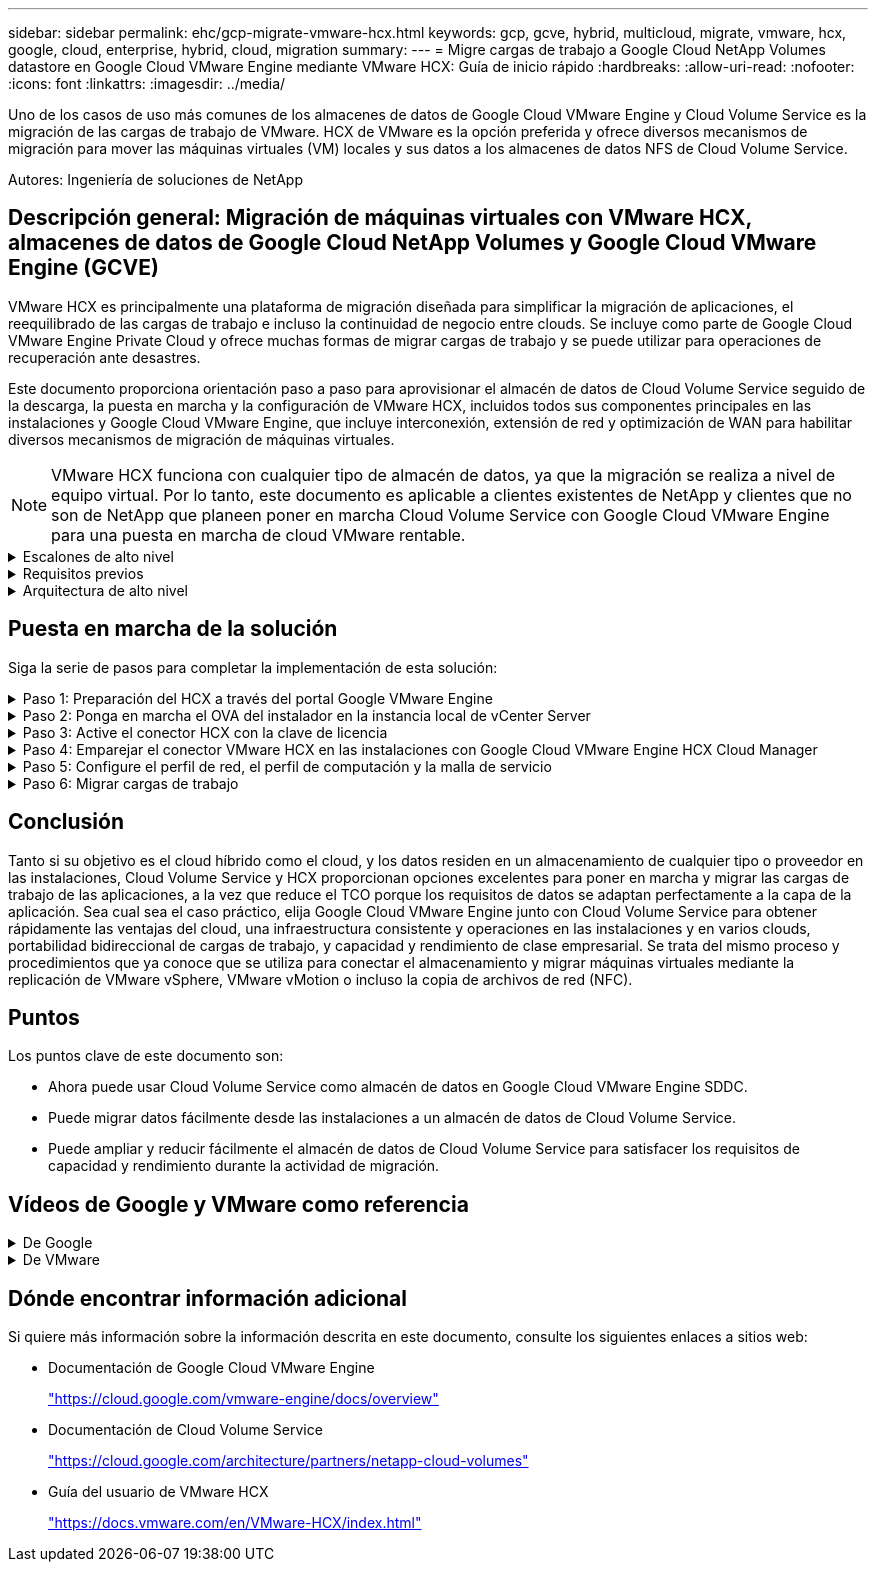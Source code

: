 ---
sidebar: sidebar 
permalink: ehc/gcp-migrate-vmware-hcx.html 
keywords: gcp, gcve, hybrid, multicloud, migrate, vmware, hcx, google, cloud, enterprise, hybrid, cloud, migration 
summary:  
---
= Migre cargas de trabajo a Google Cloud NetApp Volumes datastore en Google Cloud VMware Engine mediante VMware HCX: Guía de inicio rápido
:hardbreaks:
:allow-uri-read: 
:nofooter: 
:icons: font
:linkattrs: 
:imagesdir: ../media/


[role="lead"]
Uno de los casos de uso más comunes de los almacenes de datos de Google Cloud VMware Engine y Cloud Volume Service es la migración de las cargas de trabajo de VMware. HCX de VMware es la opción preferida y ofrece diversos mecanismos de migración para mover las máquinas virtuales (VM) locales y sus datos a los almacenes de datos NFS de Cloud Volume Service.

Autores: Ingeniería de soluciones de NetApp



== Descripción general: Migración de máquinas virtuales con VMware HCX, almacenes de datos de Google Cloud NetApp Volumes y Google Cloud VMware Engine (GCVE)

VMware HCX es principalmente una plataforma de migración diseñada para simplificar la migración de aplicaciones, el reequilibrado de las cargas de trabajo e incluso la continuidad de negocio entre clouds. Se incluye como parte de Google Cloud VMware Engine Private Cloud y ofrece muchas formas de migrar cargas de trabajo y se puede utilizar para operaciones de recuperación ante desastres.

Este documento proporciona orientación paso a paso para aprovisionar el almacén de datos de Cloud Volume Service seguido de la descarga, la puesta en marcha y la configuración de VMware HCX, incluidos todos sus componentes principales en las instalaciones y Google Cloud VMware Engine, que incluye interconexión, extensión de red y optimización de WAN para habilitar diversos mecanismos de migración de máquinas virtuales.


NOTE: VMware HCX funciona con cualquier tipo de almacén de datos, ya que la migración se realiza a nivel de equipo virtual. Por lo tanto, este documento es aplicable a clientes existentes de NetApp y clientes que no son de NetApp que planeen poner en marcha Cloud Volume Service con Google Cloud VMware Engine para una puesta en marcha de cloud VMware rentable.

.Escalones de alto nivel
[%collapsible]
====
Esta lista contiene los pasos de alto nivel necesarios para emparejar y migrar las máquinas virtuales a HCX Cloud Manager en el lado de Google Cloud VMware Engine desde HCX Connector on-premises:

. Prepare HCX a través del portal Google VMware Engine.
. Descargue e implemente el instalador de HCX Connector Open Virtualization Appliance (OVA) en VMware vCenter Server en las instalaciones.
. Active HCX con la clave de licencia.
. Empareje el conector VMware HCX en las instalaciones con Google Cloud VMware Engine HCX Cloud Manager.
. Configure el perfil de red, el perfil de computación y la malla de servicio.
. (Opcional) lleve a cabo la extensión de red para evitar la reIP durante las migraciones.
. Valide el estado del dispositivo y asegúrese de que la migración sea posible.
. Migrar las cargas de trabajo de la máquina virtual.


====
.Requisitos previos
[%collapsible]
====
Antes de empezar, asegúrese de que se cumplan los siguientes requisitos previos. Para obtener más información, consulte este tema https://cloud.google.com/vmware-engine/docs/workloads/howto-migrate-vms-using-hcx["enlace"^]. Una vez que se hayan establecido los requisitos previos, incluida la conectividad, descargue la clave de licencia de HCX del portal Google Cloud VMware Engine. Después de descargar el instalador de OVA, continúe con el proceso de instalación como se describe a continuación.


NOTE: HCX Advanced es la opción predeterminada y VMware HCX Enterprise Edition también está disponible a través de un ticket de soporte y se admite sin coste adicional. Consulte https://cloud.google.com/blog/products/compute/whats-new-with-google-cloud-vmware-engine["este enlace"^]

* Utilice un centro de datos definido por software (SDDC) de Google Cloud VMware Engine o cree un cloud privado utilizando este método link:gcp-setup.html["Enlace a NetApp"^] o esto https://cloud.google.com/vmware-engine/docs/create-private-cloud["Vínculo de Google"^].
* La migración de equipos virtuales y datos asociados desde el centro de datos integrado con VMware vSphere en las instalaciones requiere conectividad de red del centro de datos al entorno SDDC. Antes de migrar cargas de trabajo, https://cloud.google.com/vmware-engine/docs/networking/howto-connect-to-onpremises["Configure una conexión de Cloud VPN o de Cloud Interconnect"^] entre el entorno local y el cloud privado correspondiente.
* La ruta de red desde el entorno local de VMware vCenter Server al cloud privado de Google Cloud VMware Engine debe admitir la migración de las máquinas virtuales mediante vMotion.
* Asegúrese de que es necesario https://ports.esp.vmware.com/home/VMware-HCX["reglas y puertos del firewall"^] Se permiten para el tráfico de vMotion entre la instancia local de vCenter Server y SDDC vCenter.
* El volumen de NFS de Cloud Volume Service debe montarse como un almacén de datos en Google Cloud VMware Engine. Siga los pasos detallados en este documento https://cloud.google.com/vmware-engine/docs/vmware-ecosystem/howto-cloud-volumes-service-datastores["enlace"^] Para conectar almacenes de datos de Cloud Volume Service a los hosts de Google Cloud VMware Engines.


====
.Arquitectura de alto nivel
[%collapsible]
====
Para realizar las pruebas, el entorno de laboratorio de las instalaciones que se emplean para esta validación se conectó a través de una VPN de cloud que permite la conectividad local con Google Cloud VPC.

image:gcpd-hcx-image1.png["Esta imagen muestra la arquitectura de alto nivel utilizada en esta solución."]

Para obtener más información sobre el uso de VMware HCX con Google, consulte https://cloud.google.com/vmware-engine/docs/workloads/howto-migrate-vms-using-hcx["Enlace de VMware"^]

====


== Puesta en marcha de la solución

Siga la serie de pasos para completar la implementación de esta solución:

.Paso 1: Preparación del HCX a través del portal Google VMware Engine
[%collapsible]
====
El componente DE HCX Cloud Manager se instala automáticamente a medida que aprovisiona el cloud privado con VMware Engine. Para preparar el emparejamiento de sitios, lleve a cabo los siguientes pasos:

. Inicie sesión en el portal Google VMware Engine e inicie sesión en HCX Cloud Manager.
+
Puede iniciar sesión en HCX Console haciendo clic en el enlace de la versión de HCX image:gcpd-hcx-image2.png["Acceso A la consola HCX con enlace en el recurso GCVE"]o haciendo clic en HCX FQDN en la pestaña vSphere Management Network. image:gcpd-hcx-image3.png["Acceso A la consola HCX con enlace FQDN"]

. En HCX Cloud Manager, vaya a *Administración > actualizaciones del sistema*.
. Haga clic en *Solicitar enlace de descarga* y descargue el archivo OVA. image:gcpd-hcx-image4.png["Solicitar enlace de descarga"]
. Actualice HCX Cloud Manager a la última versión disponible desde la interfaz de usuario de HCX Cloud Manager.


====
.Paso 2: Ponga en marcha el OVA del instalador en la instancia local de vCenter Server
[%collapsible]
====
Para que el conector local se conecte al HCX Manager en Google Cloud VMware Engine, asegúrese de que los puertos de firewall adecuados están abiertos en el entorno local.

Para descargar e instalar el conector HCX en el vCenter Server local, complete los siguientes pasos:

. Haga que la ova se descargue de la consola HCX en Google Cloud VMware Engine como se indica en el paso anterior.
. Una vez descargado el OVA, póngalo en marcha en el entorno local de VMware vSphere mediante la opción *implementar plantilla OVF*.
+
image:gcpd-hcx-image5.png["Captura de pantalla para seleccionar la plantilla OVA correcta."]

. Introduzca toda la información necesaria para la implementación de OVA, haga clic en *Siguiente* y, a continuación, haga clic en *Finalizar* para implementar el OVA del conector HCX de VMware.
+

NOTE: Encienda el dispositivo virtual manualmente.



Para obtener instrucciones paso a paso, consulte la https://cloud.google.com/vmware-engine/docs/workloads/howto-migrate-vms-using-hcx#prepare-for-hcx-manager-installation["Documentación de Google HCX"^].

====
.Paso 3: Active el conector HCX con la clave de licencia
[%collapsible]
====
Después de implementar el OVA del conector HCX de VMware en las instalaciones e iniciar el dispositivo, lleve a cabo los siguientes pasos para activar el conector HCX. Genere la clave de licencia desde el portal Google Cloud VMware Engine y actívela en VMware HCX Manager.

. En el portal VMware Engine, haga clic en Resources, seleccione la nube privada y *haga clic en el icono de descarga en HCX Manager Cloud Version*. image:gcpd-hcx-image6.png["Descargar la licencia HCX"] Abra el archivo descargado y copie la cadena de clave de licencia.
. Inicie sesión en el VMware HCX Manager local en `"https://hcxmanagerIP:9443"` uso de las credenciales de administrador.
+

NOTE: Utilice hcxmanagerIP y la contraseña definidos durante la implementación de OVA.

. En la licencia, introduzca la clave copiada del paso 3 y haga clic en *Activar*.
+

NOTE: El conector HCX de las instalaciones debe tener acceso a Internet.

. En *Datacenter Location*, proporcione la ubicación más cercana para instalar el VMware HCX Manager en las instalaciones. Haga clic en *continuar*.
. En *Nombre del sistema*, actualice el nombre y haga clic en *continuar*.
. Haga clic en *Sí, continuar*.
. En *Conecte su vCenter*, proporcione el nombre de dominio completo (FQDN) o la dirección IP de vCenter Server y las credenciales adecuadas, y haga clic en *continuar*.
+

NOTE: Utilice el FQDN para evitar problemas de conectividad más adelante.

. En *Configurar SSO/PSC*, proporcione el FQDN o la dirección IP del controlador de servicios de plataforma (PSC) y haga clic en *continuar*.
+

NOTE: Para el PSC integrado, introduzca el FQDN de VMware vCenter Server o la dirección IP.

. Compruebe que la información introducida es correcta y haga clic en *Reiniciar*.
. Después de reiniciar los servicios, vCenter Server se muestra como verde en la página que aparece. Tanto vCenter Server como SSO deben tener los parámetros de configuración adecuados, que deben ser los mismos que los de la página anterior.
+

NOTE: Este proceso debe tardar aproximadamente de 10 a 20 minutos y el plugin se añadirá a vCenter Server.

+
image:gcpd-hcx-image7.png["Captura de pantalla que muestra el proceso completado."]



====
.Paso 4: Emparejar el conector VMware HCX en las instalaciones con Google Cloud VMware Engine HCX Cloud Manager
[%collapsible]
====
Después de implementar y configurar el conector HCX en el vCenter local, establezca la conexión con Cloud Manager añadiendo el emparejamiento. Para configurar el emparejamiento de sitios, lleve a cabo los siguientes pasos:

. Para crear una pareja de sitios entre el entorno local de vCenter y el motor SDDC de Google Cloud VMware, inicie sesión en la instancia local de vCenter Server y acceda al nuevo complemento HCX vSphere Web Client.
+
image:gcpd-hcx-image8.png["Captura de pantalla del complemento HCX vSphere Web Client."]

. En Infraestructura, haga clic en *Agregar un emparejamiento de sitios*.
+

NOTE: Introduzca la dirección URL o dirección IP de HCX Cloud Manager de Google Cloud Engine y las credenciales para el usuario con privilegios de rol de propietario de cloud para acceder al cloud privado.

+
image:gcpd-hcx-image9.png["Captura de pantalla URL o dirección IP y credenciales para el rol CloudOwner."]

. Haga clic en *conectar*.
+

NOTE: El conector HCX de VMware debe poder enrutar a HCX Cloud Manager IP a través del puerto 443.

. Una vez creado el emparejamiento, el emparejamiento de sitios recién configurado está disponible en el panel de HCX.
+
image:gcpd-hcx-image10.png["Captura de pantalla del proceso completado en el panel HCX."]



====
.Paso 5: Configure el perfil de red, el perfil de computación y la malla de servicio
[%collapsible]
====
El dispositivo de servicio VMware HCX Interconnect proporciona funcionalidades de replicación y migración basada en vMotion a través de Internet y conexiones privadas al sitio de destino. La interconexión ofrece cifrado, ingeniería de tráfico y movilidad de máquinas virtuales. Para crear un dispositivo de servicio de interconexión, lleve a cabo los siguientes pasos:

. En Infraestructura, seleccione *interconexión > malla de servicio multisitio > Perfiles de computación > Crear perfil de computación*.
+

NOTE: Los perfiles informáticos definen los parámetros de implementación, incluidos los dispositivos que se implementan y qué parte del centro de datos de VMware puede acceder al servicio HCX.

+
image:gcpd-hcx-image11.png["Captura de pantalla de la página vSphere Client Interconnect."]

. Después de crear el perfil de computación, cree los perfiles de red seleccionando *malla de servicio multisitio > Perfiles de red > Crear perfil de red*.
+
El perfil de red define un rango de direcciones IP y redes que utiliza HCX para sus dispositivos virtuales.

+

NOTE: Este paso requiere dos o más direcciones IP. Estas direcciones IP se asignan desde la red de gestión a los dispositivos de interconexión.

+
image:gcpd-hcx-image12.png["Captura de pantalla del perfil de red."]

. En este momento, se han creado correctamente los perfiles de computación y red.
. Cree la malla de servicio seleccionando la pestaña *malla de servicio* en la opción *interconexión* y seleccione los sitios SDDC en las instalaciones y GCVE.
. La malla de servicio especifica una pareja de perfiles de red y de computación local y remota.
+

NOTE: Como parte de este proceso, los dispositivos HCX se implementan y se configuran automáticamente tanto en los sitios de origen como en los de destino con el fin de crear una estructura de transporte segura.

+
image:gcpd-hcx-image13.png["Captura de pantalla de la pestaña Service Mesh en la página vSphere Client Interconnect."]

. Este es el paso final de la configuración. Esta operación debería tardar cerca de 30 minutos en completar la puesta en marcha. Una vez configurada la malla de servicio, el entorno está preparado con los túneles IPsec creados correctamente para migrar las VM de carga de trabajo.
+
image:gcpd-hcx-image14.png["Captura de pantalla de los dispositivos HCX en la página vSphere Client Interconnect."]



====
.Paso 6: Migrar cargas de trabajo
[%collapsible]
====
Las cargas de trabajo se pueden migrar de manera bidireccional entre los centros de datos de GCVE y sus instalaciones mediante diversas tecnologías de migración de VMware HCX. Los equipos virtuales se pueden mover hacia y desde entidades activadas por HCX de VMware mediante varias tecnologías de migración, como la migración masiva de HCX, HCX vMotion, migración en frío de HCX, el asistente de replicación de HCX vMotion (disponible con la edición de HCX Enterprise) y la migración asistida por SO HCX (disponible con la edición de HCX Enterprise).

Para obtener más información sobre varios mecanismos de migración de HCX, consulte https://cloud.google.com/vmware-engine/docs/workloads/howto-migrate-vms-using-hcx["Migración de máquinas virtuales de VMware con documentación de VMware HCX"^].

El dispositivo HCX-IX utiliza el servicio de agente de movilidad para realizar migraciones vMotion, de frío y de replicación asistida (RAV).


NOTE: El dispositivo HCX-IX agrega el servicio Mobility Agent como un objeto host en vCenter Server. El procesador, la memoria, los recursos de almacenamiento y redes que se muestran en este objeto no representan el consumo real en el hipervisor físico que aloja el dispositivo IX.

*HCX vMotion*

En esta sección se describe el mecanismo HCX vMotion. Esta tecnología de migración utiliza el protocolo VMware vMotion para migrar un equipo virtual a GCVE. La opción de migración de vMotion se utiliza para migrar el estado de las máquinas virtuales de una única máquina virtual a la vez. No se produce ninguna interrupción del servicio durante este método de migración.


NOTE: La extensión de red debe estar en su lugar (para el grupo de puertos en el que está conectada la máquina virtual) para migrar la máquina virtual sin necesidad de modificar la dirección IP.

. Desde el cliente vSphere local, vaya a Inventory, haga clic con el botón derecho en la máquina virtual que se va a migrar y seleccione HCX Actions > Migrate to HCX Target Site.
+
image:gcpd-hcx-image15.png["Figura que muestra el cuadro de diálogo de entrada/salida o que representa el contenido escrito"]

. En el asistente Migrate Virtual Machine, seleccione Remote Site Connection (GCVE de destino).
+
image:gcpd-hcx-image16.png["Figura que muestra el cuadro de diálogo de entrada/salida o que representa el contenido escrito"]

. Actualice los campos obligatorios (clúster, almacenamiento y red de destino), haga clic en Validate.
+
image:gcpd-hcx-image17.png["Figura que muestra el cuadro de diálogo de entrada/salida o que representa el contenido escrito"]

. Una vez finalizadas las comprobaciones de validación, haga clic en Ir para iniciar la migración.
+

NOTE: La transferencia de vMotion captura la memoria activa de la máquina virtual, su estado de ejecución, su dirección IP y su dirección MAC. Para obtener más información sobre los requisitos y limitaciones de HCX vMotion, consulte https://techdocs.broadcom.com/us/en/vmware-cis/hcx/vmware-hcx/4-10/vmware-hcx-user-guide-4-10/migrating-virtual-machines-with-vmware-hcx/understanding-vmware-hcx-vmotion-and-cold-migration.html#GUID-517866F6-AF06-4EFC-8FAE-DA067418D584-en["Comprender vMotion y la migración de datos fríos de VMware HCX"^].

. Es posible supervisar el progreso y la finalización de vMotion desde el panel HCX > Migration.
+
image:gcpd-hcx-image18.png["Figura que muestra el cuadro de diálogo de entrada/salida o que representa el contenido escrito"]




NOTE: El almacén de datos NFS de Google Cloud NetApp Volumes (NetApp Volumes) de destino debe tener espacio suficiente para gestionar la migración.

====


== Conclusión

Tanto si su objetivo es el cloud híbrido como el cloud, y los datos residen en un almacenamiento de cualquier tipo o proveedor en las instalaciones, Cloud Volume Service y HCX proporcionan opciones excelentes para poner en marcha y migrar las cargas de trabajo de las aplicaciones, a la vez que reduce el TCO porque los requisitos de datos se adaptan perfectamente a la capa de la aplicación. Sea cual sea el caso práctico, elija Google Cloud VMware Engine junto con Cloud Volume Service para obtener rápidamente las ventajas del cloud, una infraestructura consistente y operaciones en las instalaciones y en varios clouds, portabilidad bidireccional de cargas de trabajo, y capacidad y rendimiento de clase empresarial. Se trata del mismo proceso y procedimientos que ya conoce que se utiliza para conectar el almacenamiento y migrar máquinas virtuales mediante la replicación de VMware vSphere, VMware vMotion o incluso la copia de archivos de red (NFC).



== Puntos

Los puntos clave de este documento son:

* Ahora puede usar Cloud Volume Service como almacén de datos en Google Cloud VMware Engine SDDC.
* Puede migrar datos fácilmente desde las instalaciones a un almacén de datos de Cloud Volume Service.
* Puede ampliar y reducir fácilmente el almacén de datos de Cloud Volume Service para satisfacer los requisitos de capacidad y rendimiento durante la actividad de migración.




== Vídeos de Google y VMware como referencia

.De Google
[%collapsible]
====
* link:https://www.youtube.com/watch?v=xZOtqiHY5Uw["Despliegue el conector HCX con GCVE"]
* link:https://youtu.be/2ObPvekMlqA["Configure HCX ServiceMesh con GCVE"]
* link:https://youtu.be/zQSGq4STX1s["Migrar VM con HCX a GCVE"]


====
.De VMware
[%collapsible]
====
* link:https://youtu.be/EFE5ZYFit3M["Despliegue del conector HCX para GCVE"]
* link:https://youtu.be/uwRFFqbezIE["Configuración DE ServiceMesh DE HCX para GCVE"]
* link:https://youtu.be/4KqL0Rxa3kM["Migración de carga de trabajo HCX a GCVE"]


====


== Dónde encontrar información adicional

Si quiere más información sobre la información descrita en este documento, consulte los siguientes enlaces a sitios web:

* Documentación de Google Cloud VMware Engine
+
https://cloud.google.com/vmware-engine/docs/overview/["https://cloud.google.com/vmware-engine/docs/overview"^]

* Documentación de Cloud Volume Service
+
https://cloud.google.com/architecture/partners/netapp-cloud-volumes["https://cloud.google.com/architecture/partners/netapp-cloud-volumes"^]

* Guía del usuario de VMware HCX
+
https://docs.vmware.com/en/VMware-HCX/index.html["https://docs.vmware.com/en/VMware-HCX/index.html"^]


